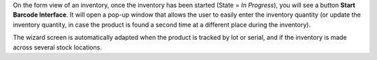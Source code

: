 On the form view of an inventory, once the inventory has been started
(State = *In Progress*), you will see a button **Start Barcode
Interface**. It will open a pop-up window that allows the user to easily
enter the inventory quantity (or update the inventory quantity, in case
the product is found a second time at a different place during the
inventory).

The wizard screen is automatically adapted when the product is tracked by lot or serial, and if the inventory is made across several stock locations.
